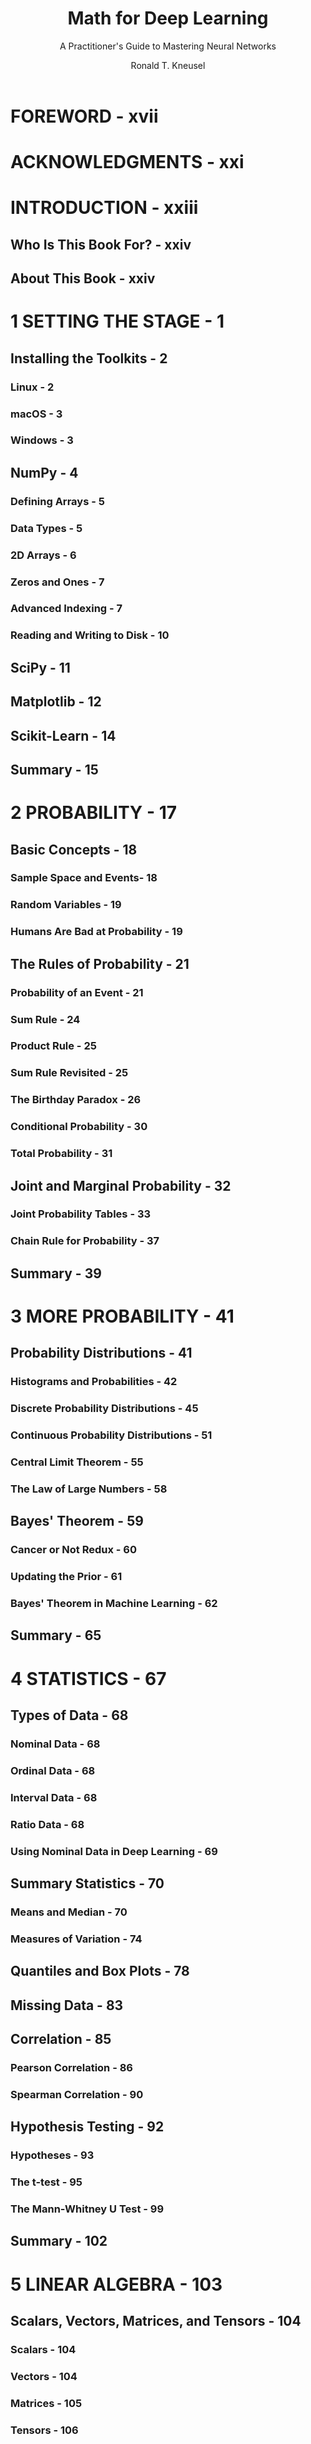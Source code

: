 #+TITLE: Math for Deep Learning
#+SUBTITLE: A Practitioner's Guide to Mastering Neural Networks
#+YEAR: 2022
#+AUTHOR: Ronald T. Kneusel
#+STARTUP: entitiespretty
#+STARTUP: indent
#+STARTUP: overview

* FOREWORD - xvii
* ACKNOWLEDGMENTS - xxi
* INTRODUCTION - xxiii
** Who Is This Book For? - xxiv
** About This Book - xxiv

* 1 SETTING THE STAGE - 1
** Installing the Toolkits - 2
*** Linux - 2
*** macOS - 3
*** Windows - 3

** NumPy - 4
*** Defining Arrays - 5
*** Data Types - 5
*** 2D Arrays - 6
*** Zeros and Ones - 7
*** Advanced Indexing - 7
*** Reading and Writing to Disk - 10

** SciPy - 11
** Matplotlib - 12
** Scikit-Learn - 14
** Summary - 15

* 2 PROBABILITY - 17
** Basic Concepts - 18
*** Sample Space and Events- 18
*** Random Variables - 19
*** Humans Are Bad at Probability - 19

** The Rules of Probability - 21
*** Probability of an Event - 21
*** Sum Rule - 24
*** Product Rule - 25
*** Sum Rule Revisited - 25
*** The Birthday Paradox - 26
*** Conditional Probability - 30
*** Total Probability - 31

** Joint and Marginal Probability - 32
*** Joint Probability Tables - 33
*** Chain Rule for Probability - 37

** Summary - 39

* 3 MORE PROBABILITY - 41
** Probability Distributions - 41
*** Histograms and Probabilities - 42
*** Discrete Probability Distributions - 45
*** Continuous Probability Distributions - 51
*** Central Limit Theorem - 55
*** The Law of Large Numbers - 58

** Bayes' Theorem - 59
*** Cancer or Not Redux - 60
*** Updating the Prior - 61
*** Bayes' Theorem in Machine Learning - 62

** Summary - 65

* 4 STATISTICS - 67
** Types of Data - 68
*** Nominal Data - 68
*** Ordinal Data - 68
*** Interval Data - 68
*** Ratio Data - 68
*** Using Nominal Data in Deep Learning - 69

** Summary Statistics - 70
*** Means and Median - 70
*** Measures of Variation - 74

** Quantiles and Box Plots - 78
** Missing Data - 83
** Correlation - 85
*** Pearson Correlation - 86
*** Spearman Correlation - 90

** Hypothesis Testing - 92
*** Hypotheses - 93
*** The t-test - 95
*** The Mann-Whitney U Test - 99

** Summary - 102

* 5 LINEAR ALGEBRA - 103
** Scalars, Vectors, Matrices, and Tensors - 104
*** Scalars - 104
*** Vectors - 104
*** Matrices - 105
*** Tensors - 106

** Arithmetic with Tensors - 109
*** Array Operations - 109
*** Vector Operations - 111
*** Matrix Multiplication - 120
*** Kronecker Product - 125

** Summary - 126

* 6 MORE LINEAR ALGEBRA - 127
** Square Matrices - 128
*** Why Square Matrices? - 128
*** Transpose, Trace, and Powers - 129
*** Special Square Matrices - 131
*** The Identity Matrix - 132
*** Determinants - 134
*** Inverses - 137
*** Symmetric, Orthogonal, and Unitary Matrices - 139
*** Definiteness of a Symmetric Matrix - 140

** Eigenvectors and Eigenvalues - 141
*** Finding Eigenvalues and Eigenvectors - 141

** Vector Norms and Distance Metrics - 144
*** L-Norms and Distance Metrics - 145
*** Covariance Matrices - 146
*** Mahalanobis Distance - 148
*** Kullback-Leibler Divergence - 151

** Principal Component Analysis - 153
** Singular Value Decomposition and Pseudoinverse - 157
*** SVD in Action - 158
*** Two Applications - 159

** Summary - 161

* 7 DIFFERENTIAL CALCULUS - 163
** Slope - 164
** Derivatives - 165
*** A Formal Definition - 165
*** Basic Rules - 167
*** Rules for Trigonometric Functions - 172
*** Rules for Exponentials and Logarithms - 175
** Minima and Maxima of Functions - 177
** Partial Derivatives - 181
*** Mixed Partial Derivatives - 183
*** The Chain Rule for Partial Derivatives - 184

** Gradients - 186
*** Calculating the Gradient - 186
*** Visualizing the Gradient - 189

** Summary - 191

* 8 MATRIX CALCULUS - 193
** The Formulas - 194
*** A Vector Function by a Scalar Argument - 194
*** A Scalar Function by a Vector Argument - 196
*** A Vector Function by a Vector - 197
*** A Matrix Function by a Scalar - 198
*** A Scalar Function by a Matrix - 198

** The Identities - 199
*** A Scalar Function by a Vector - 199
*** A Vector Function by a Scalar - 202
*** A Vector Function by a Vector - 203
*** A Scalar Function by a Matrix - 203

** Jacobians and Hessians - 205
*** Concerning Jacobians - 205
*** Concerning Hessians - 211

** Some Examples of Matrix Calculus Derivatives - 217
*** Derivative of Element-Wise Operations - 217
*** Derivative of the Activation Function - 218

** Summary - 220

* 9 DATA FLOW IN NEURAL NETWORKS - 221
** Representing Data - 222
*** Traditional Neural Networks - 222
*** Deep Convolutional Networks - 223

** Data Flow in Traditional Neural Networks - 225
** Data Flow in Convolutional Neural Networks - 229
*** Convolution - 229
*** Convolutional Layers - 234
*** Pooling Layers - 237
*** Fully Connected Layers - 239
*** Data Flow Through a Convolutional Neural Network - 239

** Summary - 242

* 10 BACKPROPAGATION - 243
** What Is Backpropagation? - 244
** Backpropagation by Hand - 245
*** Calculating the Partial Derivatives - 246
*** Translating into Python - 249
*** Training and Testing the Model - 253

** Backpropagation for Fully Connected Networks - 254
*** Backpropagating the Error - 255
*** Calculating Partial Derivatives of the Weights and Biases - 258
*** A Python Implementation - 260
*** Using the Implementation - 264

** Computational Graphs - 267
** Summary - 269

* 11 GRADIENT DESCENT - 271
** The Basic Idea - 272
*** Gradient Descent in One Dimension - 272
*** Gradient Descent in Two Dimensions - 276

** Stochastic Gradient Descent - 282
** Momentum - 284
*** What Is Momentum? - 284
*** Momentum in 1D - 285
*** Momentum in 2D - 287
*** Training Models with Momentum - 289
*** Nesterov Momentum - 294

** Adaptive Gradient Descent - 297
*** RMSprop - 297
*** Adagrad and Adadelta - 299
*** Adam - 300
*** Some Thoughts About Optimizers - 301

** Summary - 303
** Epilogue - 303

* APPENDIX: GOING FURTHER - 305
** Probability and Statistics - 305
** Linear Algebra - 306
** Calculus - 306
** Deep Learning - 307

* INDEX - 309
